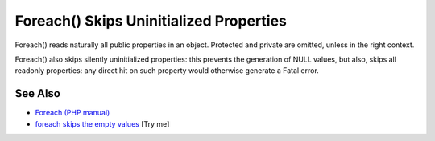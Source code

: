 .. _foreach()-skips-uninitialized-properties:

Foreach() Skips Uninitialized Properties
----------------------------------------

.. meta::
	:description:
		Foreach() Skips Uninitialized Properties: Foreach() reads naturally all public properties in an object.
	:twitter:card: summary_large_image
	:twitter:site: @exakat
	:twitter:title: Foreach() Skips Uninitialized Properties
	:twitter:description: Foreach() Skips Uninitialized Properties: Foreach() reads naturally all public properties in an object
	:twitter:creator: @exakat
	:twitter:image:src: https://php-tips.readthedocs.io/en/latest/_images/foreach_skips_uninitialized.png
	:og:image: https://php-tips.readthedocs.io/en/latest/_images/foreach_skips_uninitialized.png
	:og:title: Foreach() Skips Uninitialized Properties
	:og:type: article
	:og:description: Foreach() reads naturally all public properties in an object
	:og:url: https://php-tips.readthedocs.io/en/latest/tips/foreach_skips_uninitialized.html
	:og:locale: en

.. raw:: html

	<script type="application/ld+json">{"@context":"https:\/\/schema.org","@graph":[{"@type":"WebPage","@id":"https:\/\/php-tips.readthedocs.io\/en\/latest\/tips\/foreach_skips_uninitialized.html","url":"https:\/\/php-tips.readthedocs.io\/en\/latest\/tips\/foreach_skips_uninitialized.html","name":"Foreach() Skips Uninitialized Properties","isPartOf":{"@id":"https:\/\/www.exakat.io\/"},"datePublished":"Sat, 21 Jun 2025 07:42:50 +0000","dateModified":"Sat, 21 Jun 2025 07:42:50 +0000","description":"Foreach() reads naturally all public properties in an object","inLanguage":"en-US","potentialAction":[{"@type":"ReadAction","target":["https:\/\/php-tips.readthedocs.io\/en\/latest\/tips\/foreach_skips_uninitialized.html"]}]},{"@type":"WebSite","@id":"https:\/\/www.exakat.io\/","url":"https:\/\/www.exakat.io\/","name":"Exakat","description":"Smart PHP static analysis","inLanguage":"en-US"}]}</script>

Foreach() reads naturally all public properties in an object. Protected and private are omitted, unless in the right context.

Foreach() also skips silently uninitialized properties: this prevents the generation of NULL values, but also, skips all readonly properties: any direct hit on such property would otherwise generate a Fatal error.

.. image:: ../images/foreach_skips_uninitialized.png

See Also
________

* `Foreach (PHP manual) <https://www.php.net/manual/en/control-structures.foreach.php#control-structures.foreach>`_
* `foreach skips the empty values <https://3v4l.org/cAniT>`_ [Try me]

